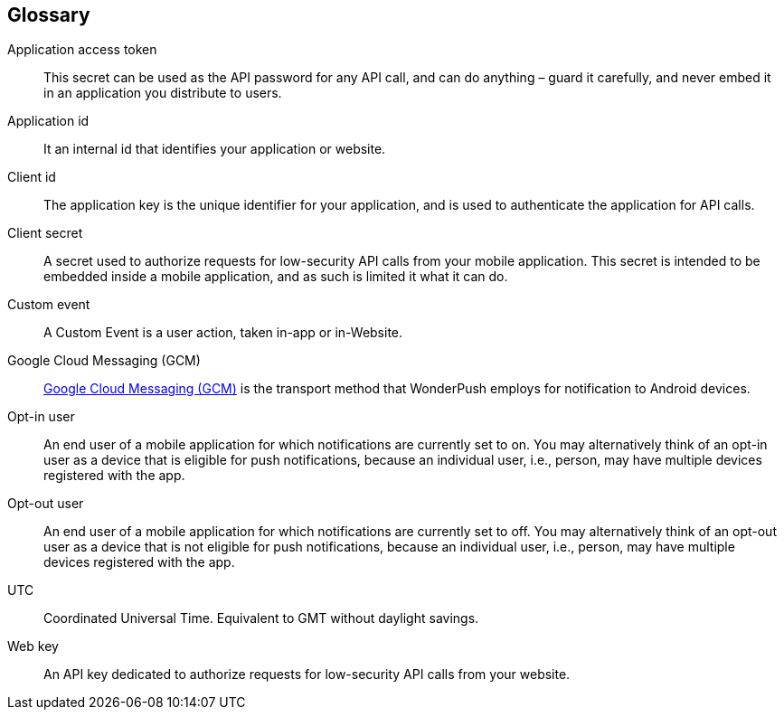 [[faq-glossary]]
[role="chunk-page chunk-toc"]
== Glossary

Application access token::
  This secret can be used as the API password for any API call, and can do anything – guard it carefully, and never embed it in an application you distribute to users.

Application id::
  It an internal id that identifies your application or website. 

Client id::
  The application key is the unique identifier for your application, and is used to authenticate the application for API calls.

Client secret::
  A secret used to authorize requests for low-security API calls from your mobile application. This secret is intended to be embedded inside a mobile application, and as such is limited it what it can do. 
  
Custom event::
  A Custom Event is a user action, taken in-app or in-Website.  

Google Cloud Messaging (GCM)::
  https://developers.google.com/cloud-messaging/[Google Cloud Messaging (GCM), "window="_blank"] is the transport method that WonderPush employs for notification to Android devices.

Opt-in user::
  An end user of a mobile application for which notifications are currently set to on. You may alternatively think of an opt-in user as a device that is eligible for push notifications, because an individual user, i.e., person, may have multiple devices registered with the app.

Opt-out user::
  An end user of a mobile application for which notifications are currently set to off. You may alternatively think of an opt-out user as a device that is not eligible for push notifications, because an individual user, i.e., person, may have multiple devices registered with the app.

UTC::
  Coordinated Universal Time. Equivalent to GMT without daylight savings.

Web key::
  An API key dedicated to authorize requests for low-security API calls from your website. 
  
